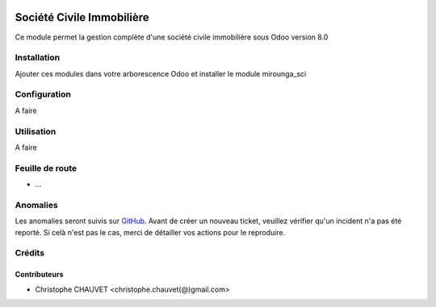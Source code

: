 .. image:: https://img.shields.io/badge/licence-AGPL--3-blue.svg
   :target: http://www.gnu.org/licenses/agpl-3.0-standalone.html
   :alt: License: AGPL-3

.. image:: https://travis-ci.org/mga-team-odoo/sci.svg?branch=8.0
   :target: https://travis-ci.org/mga-team-odoo/sci

==========================
Société Civile Immobilière
==========================

Ce module permet la gestion complète d'une société civile immobilière sous Odoo version 8.0

Installation
============

Ajouter ces modules dans votre arborescence Odoo et installer le module mirounga_sci


Configuration
=============

A faire

Utilisation
===========

A faire

Feuille de route
================

* ...

Anomalies
=========

Les anomalies seront suivis sur `GitHub 
<https://github.com/mga-team-odoo/sci/issues>`_. Avant de créer un nouveau ticket, veuillez
vérifier qu'un incident n'a pas été reporté. Si celà n'est pas le cas, merci de détailler vos actions
pour le reproduire.

Crédits
=======

Contributeurs
-------------

* Christophe CHAUVET <christophe.chauvet(@)gmail.com>
